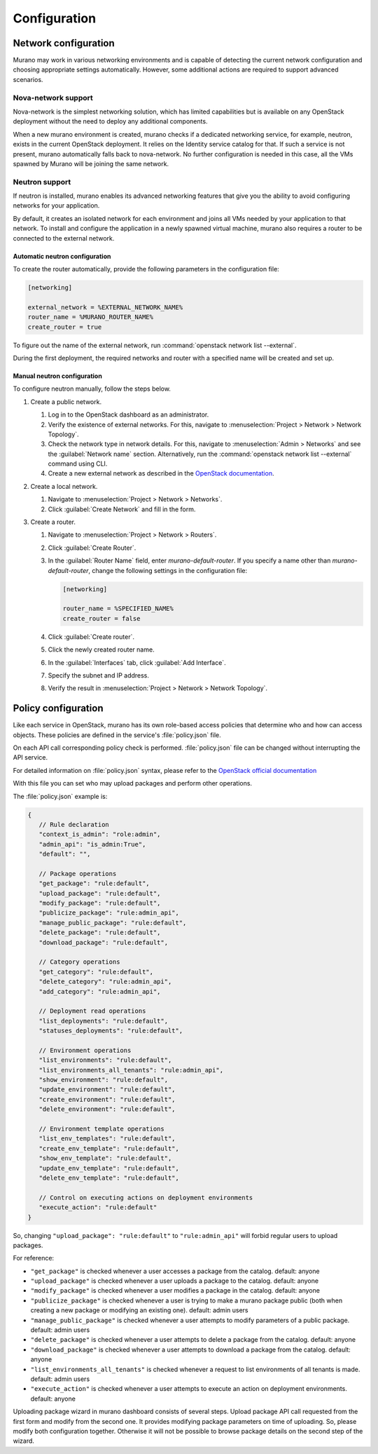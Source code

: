 .. _configuration:

=============
Configuration
=============

Network configuration
~~~~~~~~~~~~~~~~~~~~~

Murano may work in various networking environments and is capable of detecting
the current network configuration and choosing appropriate settings
automatically. However, some additional actions are required to support
advanced scenarios.

Nova-network support
^^^^^^^^^^^^^^^^^^^^

Nova-network is the simplest networking solution, which has limited
capabilities but is available on any OpenStack deployment without the need to
deploy any additional components.

When a new murano environment is created, murano checks if a dedicated
networking service, for example, neutron, exists in the current OpenStack
deployment. It relies on the Identity service catalog for that. If such a
service is not present, murano automatically falls back to nova-network. No
further configuration is needed in this case, all the VMs spawned by Murano
will be joining the same network.

Neutron support
^^^^^^^^^^^^^^^

If neutron is installed, murano enables its advanced networking features that
give you the ability to avoid configuring networks for your application.

By default, it creates an isolated network for each environment and joins
all VMs needed by your application to that network. To install and configure
the application in a newly spawned virtual machine, murano also requires a
router to be connected to the external network.

Automatic neutron configuration
+++++++++++++++++++++++++++++++

To create the router automatically, provide the following parameters in the
configuration file:

.. code-block:: ini

   [networking]

   external_network = %EXTERNAL_NETWORK_NAME%
   router_name = %MURANO_ROUTER_NAME%
   create_router = true

To figure out the name of the external network, run
:command:`openstack network list --external`.

During the first deployment, the required networks and router with a specified
name will be created and set up.

Manual neutron configuration
++++++++++++++++++++++++++++

To configure neutron manually, follow the steps below.

#. Create a public network.

   #. Log in to the OpenStack dashboard as an administrator.

   #. Verify the existence of external networks. For this, navigate to
      :menuselection:`Project > Network > Network Topology`.

   #. Check the network type in network details. For this, navigate to
      :menuselection:`Admin > Networks` and see the :guilabel:`Network name`
      section.
      Alternatively, run the :command:`openstack network list --external`
      command using CLI.

   #. Create a new external network as described in the `OpenStack documentation <http://docs.openstack.org/cli-reference/openstack.html#openstack-network-create>`_.

   .. image:: figures/network-topology-1.png
      :alt: Network Topology page
      :width: 630 px

#. Create a local network.

   #. Navigate to :menuselection:`Project > Network > Networks`.
   #. Click :guilabel:`Create Network` and fill in the form.


#. Create a router.

   #. Navigate to :menuselection:`Project > Network > Routers`.
   #. Click :guilabel:`Create Router`.
   #. In the :guilabel:`Router Name` field, enter *murano-default-router*.
      If you specify a name other than *murano-default-router*, change the
      following settings in the configuration file:

      .. code-block:: ini

         [networking]

         router_name = %SPECIFIED_NAME%
         create_router = false

   #. Click :guilabel:`Create router`.
   #. Click the newly created router name.
   #. In the :guilabel:`Interfaces` tab, click :guilabel:`Add Interface`.
   #. Specify the subnet and IP address.

      .. image:: figures/add-interface.png
         :alt: Add Interface dialog
         :width: 630 px

   #. Verify the result in
      :menuselection:`Project > Network > Network Topology`.

      .. image:: figures/network-topology-2.png
         :alt: Network Topology page
         :width: 630 px

Policy configuration
~~~~~~~~~~~~~~~~~~~~

Like each service in OpenStack, murano has its own role-based access policies
that determine who and how can access objects. These policies are defined
in the service's :file:`policy.json` file.

On each API call corresponding policy check is performed.
:file:`policy.json` file can be changed without interrupting the API service.

For detailed information on :file:`policy.json` syntax, please refer to the
`OpenStack official documentation <http://docs.openstack.org/kilo/config-reference/content/policy-json-file.html>`_

With this file you can set who may upload packages and perform other operations.

The :file:`policy.json` example is:

.. code-block:: json

    {
       // Rule declaration
       "context_is_admin": "role:admin",
       "admin_api": "is_admin:True",
       "default": "",

       // Package operations
       "get_package": "rule:default",
       "upload_package": "rule:default",
       "modify_package": "rule:default",
       "publicize_package": "rule:admin_api",
       "manage_public_package": "rule:default",
       "delete_package": "rule:default",
       "download_package": "rule:default",

       // Category operations
       "get_category": "rule:default",
       "delete_category": "rule:admin_api",
       "add_category": "rule:admin_api",

       // Deployment read operations
       "list_deployments": "rule:default",
       "statuses_deployments": "rule:default",

       // Environment operations
       "list_environments": "rule:default",
       "list_environments_all_tenants": "rule:admin_api",
       "show_environment": "rule:default",
       "update_environment": "rule:default",
       "create_environment": "rule:default",
       "delete_environment": "rule:default",

       // Environment template operations
       "list_env_templates": "rule:default",
       "create_env_template": "rule:default",
       "show_env_template": "rule:default",
       "update_env_template": "rule:default",
       "delete_env_template": "rule:default",

       // Control on executing actions on deployment environments
       "execute_action": "rule:default"
    }

So, changing ``"upload_package": "rule:default"`` to ``"rule:admin_api"``
will forbid regular users to upload packages.

For reference:

- ``"get_package"`` is checked whenever a user accesses a package
  from the catalog. default: anyone
- ``"upload_package"`` is checked whenever a user uploads a package
  to the catalog.  default: anyone
- ``"modify_package"`` is checked whenever a user modifies a package
  in the catalog. default: anyone
- ``"publicize_package"`` is checked whenever a user is trying to
  make a murano package public (both when creating a new package or
  modifying an existing one). default: admin users
- ``"manage_public_package"`` is checked whenever a user attempts to
  modify parameters of a public package. default: admin users
- ``"delete_package"`` is checked whenever a user attempts to
  delete a package from the catalog. default: anyone
- ``"download_package"`` is checked whenever a user attempts to
  download a package from the catalog. default: anyone
- ``"list_environments_all_tenants"`` is checked whenever a request
  to list environments of all tenants is made. default: admin users
- ``"execute_action"`` is checked whenever a user attempts to execute
  an action on deployment environments. default: anyone

Uploading package wizard in murano dashboard consists of several steps.
Upload package API call requested from the first form and modify from
the second one. It provides modifying package parameters on time of
uploading. So, please modify both configuration together. Otherwise it
will not be possible to browse package details on the second step
of the wizard.
